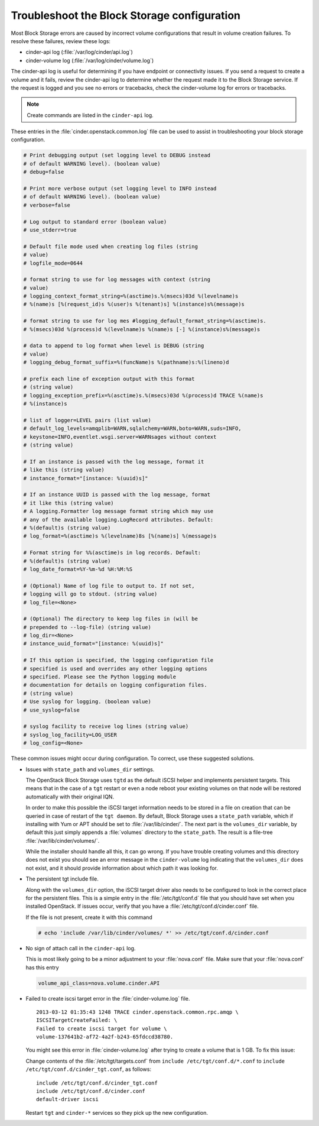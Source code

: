 .. highlight:: ini
   :linenothreshold: 1

============================================
Troubleshoot the Block Storage configuration
============================================

Most Block Storage errors are caused by incorrect volume configurations
that result in volume creation failures. To resolve these failures,
review these logs:

-  cinder-api log (:file:`/var/log/cinder/api.log`)

-  cinder-volume log (:file:`/var/log/cinder/volume.log`)

The cinder-api log is useful for determining if you have endpoint or
connectivity issues. If you send a request to create a volume and it
fails, review the cinder-api log to determine whether the request made
it to the Block Storage service. If the request is logged and you see no
errors or tracebacks, check the cinder-volume log for errors or
tracebacks.

.. note::

    Create commands are listed in the ``cinder-api`` log.

These entries in the :file:`cinder.openstack.common.log` file can be used to
assist in troubleshooting your block storage configuration.

.. code:: ini

   # Print debugging output (set logging level to DEBUG instead
   # of default WARNING level). (boolean value)
   # debug=false

   # Print more verbose output (set logging level to INFO instead
   # of default WARNING level). (boolean value)
   # verbose=false

   # Log output to standard error (boolean value)
   # use_stderr=true

   # Default file mode used when creating log files (string
   # value)
   # logfile_mode=0644

   # format string to use for log messages with context (string
   # value)
   # logging_context_format_string=%(asctime)s.%(msecs)03d %(levelname)s
   # %(name)s [%(request_id)s %(user)s %(tenant)s] %(instance)s%(message)s

   # format string to use for log mes #logging_default_format_string=%(asctime)s.
   # %(msecs)03d %(process)d %(levelname)s %(name)s [-] %(instance)s%(message)s

   # data to append to log format when level is DEBUG (string
   # value)
   # logging_debug_format_suffix=%(funcName)s %(pathname)s:%(lineno)d

   # prefix each line of exception output with this format
   # (string value)
   # logging_exception_prefix=%(asctime)s.%(msecs)03d %(process)d TRACE %(name)s
   # %(instance)s

   # list of logger=LEVEL pairs (list value)
   # default_log_levels=amqplib=WARN,sqlalchemy=WARN,boto=WARN,suds=INFO,
   # keystone=INFO,eventlet.wsgi.server=WARNsages without context
   # (string value)

   # If an instance is passed with the log message, format it
   # like this (string value)
   # instance_format="[instance: %(uuid)s]"

   # If an instance UUID is passed with the log message, format
   # it like this (string value)
   # A logging.Formatter log message format string which may use
   # any of the available logging.LogRecord attributes. Default:
   # %(default)s (string value)
   # log_format=%(asctime)s %(levelname)8s [%(name)s] %(message)s

   # Format string for %%(asctime)s in log records. Default:
   # %(default)s (string value)
   # log_date_format=%Y-%m-%d %H:%M:%S

   # (Optional) Name of log file to output to. If not set,
   # logging will go to stdout. (string value)
   # log_file=<None>

   # (Optional) The directory to keep log files in (will be
   # prepended to --log-file) (string value)
   # log_dir=<None>
   # instance_uuid_format="[instance: %(uuid)s]"

   # If this option is specified, the logging configuration file
   # specified is used and overrides any other logging options
   # specified. Please see the Python logging module
   # documentation for details on logging configuration files.
   # (string value)
   # Use syslog for logging. (boolean value)
   # use_syslog=false

   # syslog facility to receive log lines (string value)
   # syslog_log_facility=LOG_USER
   # log_config=<None>

These common issues might occur during configuration. To correct, use
these suggested solutions.

-  Issues with ``state_path`` and ``volumes_dir`` settings.

   The OpenStack Block Storage uses ``tgtd`` as the default iSCSI helper
   and implements persistent targets. This means that in the case of a
   ``tgt`` restart or even a node reboot your existing volumes on that node
   will be restored automatically with their original IQN.

   In order to make this possible the iSCSI target information needs to
   be stored in a file on creation that can be queried in case of
   restart of the ``tgt daemon``. By default, Block Storage uses a
   ``state_path`` variable, which if installing with Yum or APT should
   be set to :file:`/var/lib/cinder/`. The next part is the ``volumes_dir``
   variable, by default this just simply appends a :file:`volumes`
   directory to the ``state_path``. The result is a file-tree
   :file:`/var/lib/cinder/volumes/`.

   While the installer should handle all this, it can go wrong. If you have
   trouble creating volumes and this directory does not exist you should
   see an error message in the ``cinder-volume`` log indicating that the
   ``volumes_dir`` does not exist, and it should provide information about
   which path it was looking for.

-  The persistent tgt include file.

   Along with the ``volumes_dir`` option, the iSCSI target driver also
   needs to be configured to look in the correct place for the persistent
   files. This is a simple entry in the :file:`/etc/tgt/conf.d` file that you
   should have set when you installed OpenStack. If issues occur, verify
   that you have a :file:`/etc/tgt/conf.d/cinder.conf` file.

   If the file is not present, create it with this command

   .. code-block:: console

      # echo 'include /var/lib/cinder/volumes/ *' >> /etc/tgt/conf.d/cinder.conf

-  No sign of attach call in the ``cinder-api`` log.

   This is most likely going to be a minor adjustment to your :file:`nova.conf`
   file. Make sure that your :file:`nova.conf` has this entry

   .. code:: ini

      volume_api_class=nova.volume.cinder.API

-  Failed to create iscsi target error in the :file:`cinder-volume.log` file.

   ::

      2013-03-12 01:35:43 1248 TRACE cinder.openstack.common.rpc.amqp \
      ISCSITargetCreateFailed: \
      Failed to create iscsi target for volume \
      volume-137641b2-af72-4a2f-b243-65fdccd38780.

   You might see this error in :file:`cinder-volume.log` after trying to
   create a volume that is 1 GB. To fix this issue:

   Change contents of the :file:`/etc/tgt/targets.conf` from
   ``include /etc/tgt/conf.d/*.conf`` to ``include /etc/tgt/conf.d/cinder_tgt.conf``,
   as follows:

   ::

      include /etc/tgt/conf.d/cinder_tgt.conf
      include /etc/tgt/conf.d/cinder.conf
      default-driver iscsi

   Restart ``tgt`` and ``cinder-*`` services so they pick up the new
   configuration.

